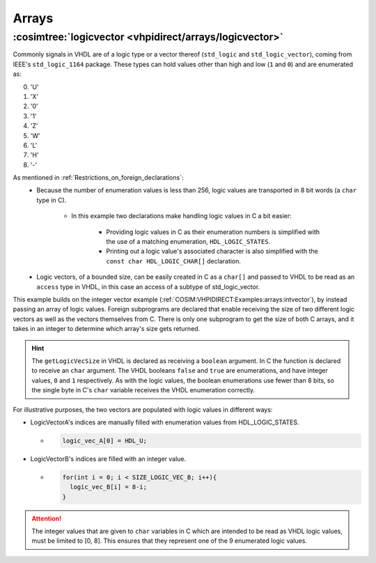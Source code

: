 .. program:: ghdl
.. _COSIM:VHPIDIRECT:Examples:arrays:

Arrays
######

.. _COSIM:VHPIDIRECT:Examples:arrays:logicvectors:

:cosimtree:`logicvector <vhpidirect/arrays/logicvector>`
**************************************************************

Commonly signals in VHDL are of a logic type or a vector thereof (``std_logic`` and ``std_logic_vector``), coming from IEEE's ``std_logic_1164`` package.
These types can hold values other than high and low (``1`` and ``0``) and are enumerated as:

0. 'U' 
1. 'X' 
2. '0' 
3. '1' 
4. 'Z' 
5. 'W' 
6. 'L' 
7. 'H' 
8. '-' 

As mentioned in :ref:`Restrictions_on_foreign_declarations`:
	- Because the number of enumeration values is less than 256, logic values are transported in 8 bit words (a ``char`` type in C).

		- In this example two declarations make handling logic values in C a bit easier:

			- Providing logic values in C as their enumeration numbers is simplified with the use of a matching enumeration, ``HDL_LOGIC_STATES``. 
			- Printing out a logic value's associated character is also simplified with the ``const char HDL_LOGIC_CHAR[]`` declaration.
			
	- Logic vectors, of a bounded size, can be easily created in C as a ``char[]`` and passed to VHDL to be read as an ``access`` type in VHDL, in this case an access of a subtype of std_logic_vector.


This example builds on the integer vector example (:ref:`COSIM:VHPIDIRECT:Examples:arrays:intvector`), by instead passing an array of logic values. Foreign subprograms are declared that enable receiving the size of two different logic vectors as well as the vectors themselves from C. There is only one subprogram to get the size of both C arrays, and it takes in an integer to determine which array's size gets returned. 

.. HINT::
  The ``getLogicVecSize`` in VHDL is declared as receiving a ``boolean`` argument. In C the function is declared to receive an ``char`` argument. The VHDL booleans ``false`` and ``true`` are enumerations, and have integer values, ``0`` and ``1`` respectively. As with the logic values, the boolean enumerations use fewer than 8 bits, so the single byte in C's ``char`` variable receives the VHDL enumeration correctly.

For illustrative purposes, the two vectors are populated with logic values in different ways:

- LogicVectorA's indices are manually filled with enumeration values from HDL_LOGIC_STATES.

  - .. code-block:: C

        logic_vec_A[0] = HDL_U;

- LogicVectorB's indices are filled with an integer value.

  - .. code-block:: C

        for(int i = 0; i < SIZE_LOGIC_VEC_B; i++){
          logic_vec_B[i] = 8-i;
        }

.. ATTENTION::
  The integer values that are given to ``char`` variables in C which are intended to be read as VHDL logic values, must be limited to [0, 8]. This ensures that they represent one of the 9 enumerated logic values.